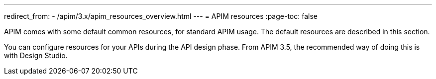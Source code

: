 ---
redirect_from:
  - /apim/3.x/apim_resources_overview.html
---
= APIM resources
:page-toc: false

APIM comes with some default common resources, for standard APIM usage. The default resources are described in this section.

You can configure resources for your APIs during the API design phase. From APIM 3.5, the recommended way of doing this is with Design Studio.

